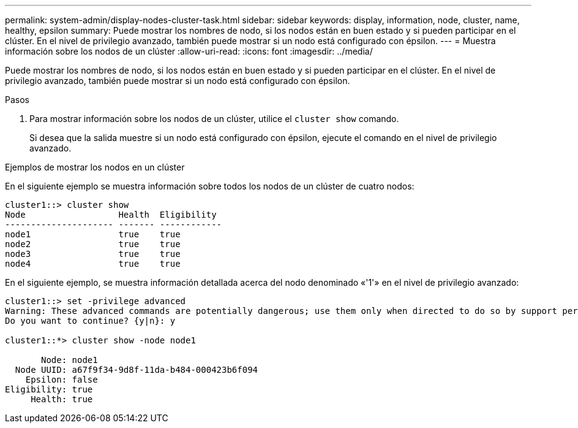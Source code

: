 ---
permalink: system-admin/display-nodes-cluster-task.html 
sidebar: sidebar 
keywords: display, information, node, cluster, name, healthy, epsilon 
summary: Puede mostrar los nombres de nodo, si los nodos están en buen estado y si pueden participar en el clúster. En el nivel de privilegio avanzado, también puede mostrar si un nodo está configurado con épsilon. 
---
= Muestra información sobre los nodos de un clúster
:allow-uri-read: 
:icons: font
:imagesdir: ../media/


[role="lead"]
Puede mostrar los nombres de nodo, si los nodos están en buen estado y si pueden participar en el clúster. En el nivel de privilegio avanzado, también puede mostrar si un nodo está configurado con épsilon.

.Pasos
. Para mostrar información sobre los nodos de un clúster, utilice el `cluster show` comando.
+
Si desea que la salida muestre si un nodo está configurado con épsilon, ejecute el comando en el nivel de privilegio avanzado.



.Ejemplos de mostrar los nodos en un clúster
En el siguiente ejemplo se muestra información sobre todos los nodos de un clúster de cuatro nodos:

[listing]
----

cluster1::> cluster show
Node                  Health  Eligibility
--------------------- ------- ------------
node1                 true    true
node2                 true    true
node3                 true    true
node4                 true    true
----
En el siguiente ejemplo, se muestra información detallada acerca del nodo denominado «'1'» en el nivel de privilegio avanzado:

[listing]
----

cluster1::> set -privilege advanced
Warning: These advanced commands are potentially dangerous; use them only when directed to do so by support personnel.
Do you want to continue? {y|n}: y

cluster1::*> cluster show -node node1

       Node: node1
  Node UUID: a67f9f34-9d8f-11da-b484-000423b6f094
    Epsilon: false
Eligibility: true
     Health: true
----